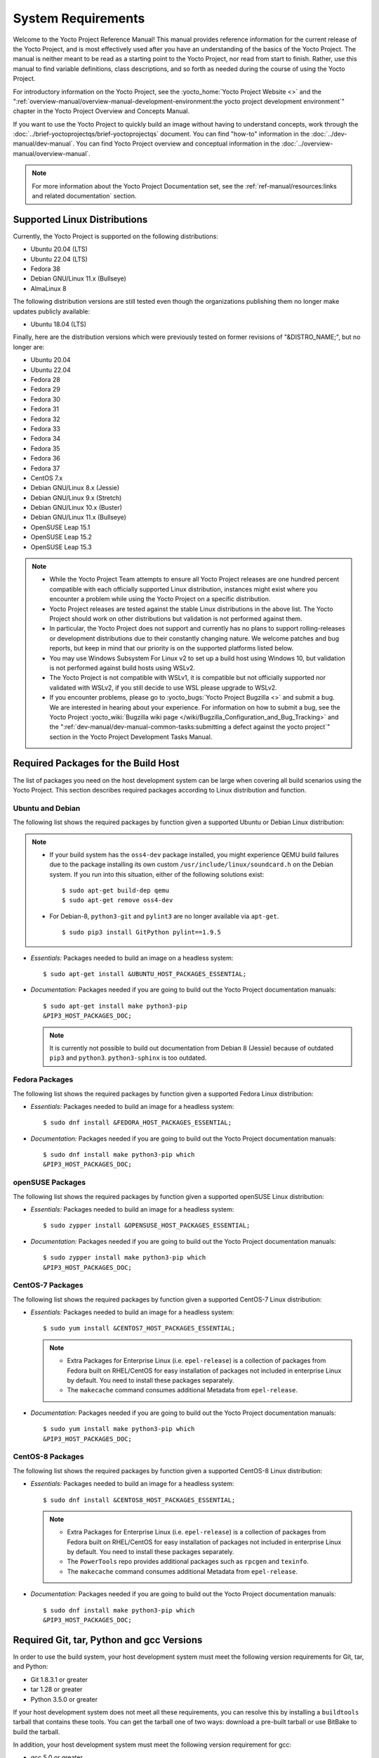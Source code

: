 .. SPDX-License-Identifier: CC-BY-SA-2.0-UK

*******************
System Requirements
*******************

Welcome to the Yocto Project Reference Manual! This manual provides
reference information for the current release of the Yocto Project, and
is most effectively used after you have an understanding of the basics
of the Yocto Project. The manual is neither meant to be read as a
starting point to the Yocto Project, nor read from start to finish.
Rather, use this manual to find variable definitions, class
descriptions, and so forth as needed during the course of using the
Yocto Project.

For introductory information on the Yocto Project, see the
:yocto_home:`Yocto Project Website <>` and the
":ref:`overview-manual/overview-manual-development-environment:the yocto project development environment`"
chapter in the Yocto Project Overview and Concepts Manual.

If you want to use the Yocto Project to quickly build an image without
having to understand concepts, work through the
:doc:`../brief-yoctoprojectqs/brief-yoctoprojectqs` document. You can find "how-to"
information in the :doc:`../dev-manual/dev-manual`. You can find Yocto Project overview
and conceptual information in the :doc:`../overview-manual/overview-manual`.

.. note::

   For more information about the Yocto Project Documentation set, see
   the :ref:`ref-manual/resources:links and related documentation` section.

.. _detailed-supported-distros:

Supported Linux Distributions
=============================

Currently, the Yocto Project is supported on the following
distributions:

-  Ubuntu 20.04 (LTS)

-  Ubuntu 22.04 (LTS)

-  Fedora 38

-  Debian GNU/Linux 11.x (Bullseye)

-  AlmaLinux 8

The following distribution versions are still tested even though the
organizations publishing them no longer make updates publicly available:

-  Ubuntu 18.04 (LTS)

Finally, here are the distribution versions which were previously
tested on former revisions of "&DISTRO_NAME;", but no longer are:

-  Ubuntu 20.04

-  Ubuntu 22.04

-  Fedora 28

-  Fedora 29

-  Fedora 30

-  Fedora 31

-  Fedora 32

-  Fedora 33

-  Fedora 34

-  Fedora 35

-  Fedora 36

-  Fedora 37

-  CentOS 7.x

-  Debian GNU/Linux 8.x (Jessie)

-  Debian GNU/Linux 9.x (Stretch)

-  Debian GNU/Linux 10.x (Buster)

-  Debian GNU/Linux 11.x (Bullseye)

-  OpenSUSE Leap 15.1

-  OpenSUSE Leap 15.2

-  OpenSUSE Leap 15.3

.. note::

   -  While the Yocto Project Team attempts to ensure all Yocto Project
      releases are one hundred percent compatible with each officially
      supported Linux distribution, instances might exist where you
      encounter a problem while using the Yocto Project on a specific
      distribution.

   -  Yocto Project releases are tested against the stable Linux
      distributions in the above list. The Yocto Project should work
      on other distributions but validation is not performed against
      them.

   -  In particular, the Yocto Project does not support and currently
      has no plans to support rolling-releases or development
      distributions due to their constantly changing nature. We welcome
      patches and bug reports, but keep in mind that our priority is on
      the supported platforms listed below.

   -  You may use Windows Subsystem For Linux v2 to set up a build host
      using Windows 10, but validation is not performed against build
      hosts using WSLv2.

   -  The Yocto Project is not compatible with WSLv1, it is
      compatible but not officially supported nor validated with
      WSLv2, if you still decide to use WSL please upgrade to WSLv2.

   -  If you encounter problems, please go to :yocto_bugs:`Yocto Project
      Bugzilla <>` and submit a bug. We are
      interested in hearing about your experience. For information on
      how to submit a bug, see the Yocto Project
      :yocto_wiki:`Bugzilla wiki page </wiki/Bugzilla_Configuration_and_Bug_Tracking>`
      and the ":ref:`dev-manual/dev-manual-common-tasks:submitting a defect against the yocto project`"
      section in the Yocto Project Development Tasks Manual.


Required Packages for the Build Host
====================================

The list of packages you need on the host development system can be
large when covering all build scenarios using the Yocto Project. This
section describes required packages according to Linux distribution and
function.

.. _ubuntu-packages:

Ubuntu and Debian
-----------------

The following list shows the required packages by function given a
supported Ubuntu or Debian Linux distribution:

.. note::

   -  If your build system has the ``oss4-dev`` package installed, you
      might experience QEMU build failures due to the package installing
      its own custom ``/usr/include/linux/soundcard.h`` on the Debian
      system. If you run into this situation, either of the following
      solutions exist:
      ::

         $ sudo apt-get build-dep qemu
         $ sudo apt-get remove oss4-dev

   -  For Debian-8, ``python3-git`` and ``pylint3`` are no longer
      available via ``apt-get``.
      ::

         $ sudo pip3 install GitPython pylint==1.9.5

-  *Essentials:* Packages needed to build an image on a headless system:
   ::

      $ sudo apt-get install &UBUNTU_HOST_PACKAGES_ESSENTIAL;

-  *Documentation:* Packages needed if you are going to build out the
   Yocto Project documentation manuals:
   ::

      $ sudo apt-get install make python3-pip
      &PIP3_HOST_PACKAGES_DOC;

   .. note::

      It is currently not possible to build out documentation from Debian 8
      (Jessie) because of outdated ``pip3`` and ``python3``. ``python3-sphinx``
      is too outdated.

Fedora Packages
---------------

The following list shows the required packages by function given a
supported Fedora Linux distribution:

-  *Essentials:* Packages needed to build an image for a headless
   system:
   ::

      $ sudo dnf install &FEDORA_HOST_PACKAGES_ESSENTIAL;

-  *Documentation:* Packages needed if you are going to build out the
   Yocto Project documentation manuals:
   ::

      $ sudo dnf install make python3-pip which
      &PIP3_HOST_PACKAGES_DOC;

openSUSE Packages
-----------------

The following list shows the required packages by function given a
supported openSUSE Linux distribution:

-  *Essentials:* Packages needed to build an image for a headless
   system:
   ::

      $ sudo zypper install &OPENSUSE_HOST_PACKAGES_ESSENTIAL;

-  *Documentation:* Packages needed if you are going to build out the
   Yocto Project documentation manuals:
   ::

      $ sudo zypper install make python3-pip which
      &PIP3_HOST_PACKAGES_DOC;


CentOS-7 Packages
-----------------

The following list shows the required packages by function given a
supported CentOS-7 Linux distribution:

-  *Essentials:* Packages needed to build an image for a headless
   system:
   ::

      $ sudo yum install &CENTOS7_HOST_PACKAGES_ESSENTIAL;

   .. note::

      -  Extra Packages for Enterprise Linux (i.e. ``epel-release``) is
         a collection of packages from Fedora built on RHEL/CentOS for
         easy installation of packages not included in enterprise Linux
         by default. You need to install these packages separately.

      -  The ``makecache`` command consumes additional Metadata from
         ``epel-release``.

-  *Documentation:* Packages needed if you are going to build out the
   Yocto Project documentation manuals:
   ::

      $ sudo yum install make python3-pip which
      &PIP3_HOST_PACKAGES_DOC;

CentOS-8 Packages
-----------------

The following list shows the required packages by function given a
supported CentOS-8 Linux distribution:

-  *Essentials:* Packages needed to build an image for a headless
   system:
   ::

      $ sudo dnf install &CENTOS8_HOST_PACKAGES_ESSENTIAL;

   .. note::

      -  Extra Packages for Enterprise Linux (i.e. ``epel-release``) is
         a collection of packages from Fedora built on RHEL/CentOS for
         easy installation of packages not included in enterprise Linux
         by default. You need to install these packages separately.

      -  The ``PowerTools`` repo provides additional packages such as
         ``rpcgen`` and ``texinfo``.

      -  The ``makecache`` command consumes additional Metadata from
         ``epel-release``.

-  *Documentation:* Packages needed if you are going to build out the
   Yocto Project documentation manuals:
   ::

      $ sudo dnf install make python3-pip which
      &PIP3_HOST_PACKAGES_DOC;

Required Git, tar, Python and gcc Versions
==========================================

In order to use the build system, your host development system must meet
the following version requirements for Git, tar, and Python:

-  Git 1.8.3.1 or greater

-  tar 1.28 or greater

-  Python 3.5.0 or greater

If your host development system does not meet all these requirements,
you can resolve this by installing a ``buildtools`` tarball that
contains these tools. You can get the tarball one of two ways: download
a pre-built tarball or use BitBake to build the tarball.

In addition, your host development system must meet the following
version requirement for gcc:

-  gcc 5.0 or greater

If your host development system does not meet this requirement, you can
resolve this by installing a ``buildtools-extended`` tarball that
contains additional tools, the equivalent of ``buildtools-essential``.

Installing a Pre-Built ``buildtools`` Tarball with ``install-buildtools`` script
--------------------------------------------------------------------------------

The ``install-buildtools`` script is the easiest of the three methods by
which you can get these tools. It downloads a pre-built buildtools
installer and automatically installs the tools for you:

1. Execute the ``install-buildtools`` script. Here is an example:
   ::

      $ cd poky
      $ scripts/install-buildtools --without-extended-buildtools \
        --base-url &YOCTO_DL_URL;/releases/yocto \
        --release yocto-&DISTRO; \
        --installer-version &DISTRO;

   During execution, the buildtools tarball will be downloaded, the
   checksum of the download will be verified, the installer will be run
   for you, and some basic checks will be run to to make sure the
   installation is functional.

   To avoid the need of ``sudo`` privileges, the ``install-buildtools``
   script will by default tell the installer to install in:
   ::

      /path/to/poky/buildtools

   If your host development system needs the additional tools provided
   in the ``buildtools-extended`` tarball, you can instead execute the
   ``install-buildtools`` script with the default parameters:
   ::

      $ cd poky
      $ scripts/install-buildtools

2. Source the tools environment setup script by using a command like the
   following:
   ::

      $ source /path/to/poky/buildtools/environment-setup-x86_64-pokysdk-linux

   Of course, you need to supply your installation directory and be sure to
   use the right file (i.e. i586 or x86_64).

   After you have sourced the setup script, the tools are added to
   ``PATH`` and any other environment variables required to run the
   tools are initialized. The results are working versions versions of
   Git, tar, Python and ``chrpath``. And in the case of the
   ``buildtools-extended`` tarball, additional working versions of tools
   including ``gcc``, ``make`` and the other tools included in
   ``packagegroup-core-buildessential``.

Downloading a Pre-Built ``buildtools`` Tarball
----------------------------------------------

Downloading and running a pre-built buildtools installer is the easiest
of the two methods by which you can get these tools:

1. Locate and download the ``*.sh`` at :yocto_dl:`/releases/yocto/&DISTRO_REL_TAG;/buildtools/`

2. Execute the installation script. Here is an example for the
   traditional installer:
   ::

      $ sh ~/Downloads/x86_64-buildtools-nativesdk-standalone-DISTRO.sh

   Here is an example for the extended installer:
   ::

      $ sh ~/Downloads/x86_64-buildtools-extended-nativesdk-standalone-DISTRO.sh

   During execution, a prompt appears that allows you to choose the
   installation directory. For example, you could choose the following:
   ``/home/your-username/buildtools``

3. Source the tools environment setup script by using a command like the
   following:
   ::

      $ source /home/your_username/buildtools/environment-setup-i586-poky-linux

   Of
   course, you need to supply your installation directory and be sure to
   use the right file (i.e. i585 or x86-64).

   After you have sourced the setup script, the tools are added to
   ``PATH`` and any other environment variables required to run the
   tools are initialized. The results are working versions versions of
   Git, tar, Python and ``chrpath``. And in the case of the
   ``buildtools-extended`` tarball, additional working versions of tools
   including ``gcc``, ``make`` and the other tools included in
   ``packagegroup-core-buildessential``.

Building Your Own ``buildtools`` Tarball
----------------------------------------

Building and running your own buildtools installer applies only when you
have a build host that can already run BitBake. In this case, you use
that machine to build the ``.sh`` file and then take steps to transfer
and run it on a machine that does not meet the minimal Git, tar, and
Python (or gcc) requirements.

Here are the steps to take to build and run your own buildtools
installer:

1. On the machine that is able to run BitBake, be sure you have set up
   your build environment with the setup script
   (:ref:`structure-core-script`).

2. Run the BitBake command to build the tarball:
   ::

      $ bitbake buildtools-tarball

   or run the BitBake command to build the extended tarball:
   ::

      $ bitbake buildtools-extended-tarball

   .. note::

      The :term:`SDKMACHINE` variable in your ``local.conf`` file determines
      whether you build tools for a 32-bit or 64-bit system.

   Once the build completes, you can find the ``.sh`` file that installs
   the tools in the ``tmp/deploy/sdk`` subdirectory of the
   :term:`Build Directory`. The installer file has the string
   "buildtools" (or "buildtools-extended") in the name.

3. Transfer the ``.sh`` file from the build host to the machine that
   does not meet the Git, tar, or Python (or gcc) requirements.

4. On the machine that does not meet the requirements, run the ``.sh``
   file to install the tools. Here is an example for the traditional
   installer:
   ::

      $ sh ~/Downloads/x86_64-buildtools-nativesdk-standalone-&DISTRO;.sh

   Here is an example for the extended installer:
   ::

      $ sh ~/Downloads/x86_64-buildtools-extended-nativesdk-standalone-&DISTRO;.sh

   During execution, a prompt appears that allows you to choose the
   installation directory. For example, you could choose the following:
   ``/home/your_username/buildtools``

5. Source the tools environment setup script by using a command like the
   following:
   ::

      $ source /home/your_username/buildtools/environment-setup-x86_64-poky-linux

   Of course, you need to supply your installation directory and be sure to
   use the right file (i.e. i586 or x86_64).

   After you have sourced the setup script, the tools are added to
   ``PATH`` and any other environment variables required to run the
   tools are initialized. The results are working versions versions of
   Git, tar, Python and ``chrpath``. And in the case of the
   ``buildtools-extended`` tarball, additional working versions of tools
   including ``gcc``, ``make`` and the other tools included in
   ``packagegroup-core-buildessential``.
